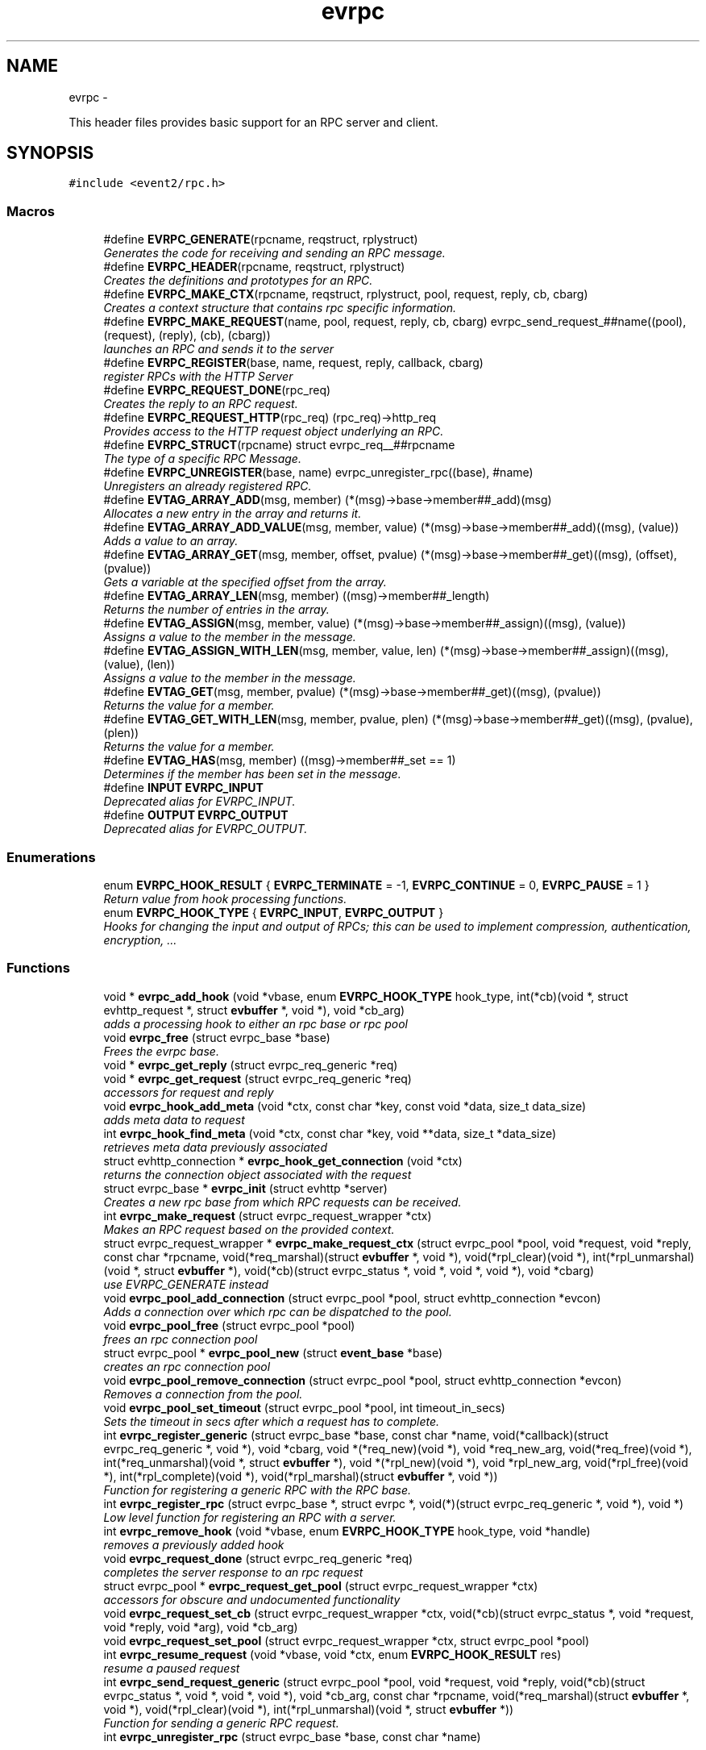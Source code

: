 .TH "evrpc" 3 "Wed Apr 10 2013" "libevent" \" -*- nroff -*-
.ad l
.nh
.SH NAME
evrpc \- 
.PP
This header files provides basic support for an RPC server and client\&.  

.SH SYNOPSIS
.br
.PP
\fC#include <event2/rpc\&.h>\fP
.br
.SS "Macros"

.in +1c
.ti -1c
.RI "#define \fBEVRPC_GENERATE\fP(rpcname, reqstruct, rplystruct)"
.br
.RI "\fIGenerates the code for receiving and sending an RPC message\&. \fP"
.ti -1c
.RI "#define \fBEVRPC_HEADER\fP(rpcname, reqstruct, rplystruct)"
.br
.RI "\fICreates the definitions and prototypes for an RPC\&. \fP"
.ti -1c
.RI "#define \fBEVRPC_MAKE_CTX\fP(rpcname, reqstruct, rplystruct, pool, request, reply, cb, cbarg)"
.br
.RI "\fICreates a context structure that contains rpc specific information\&. \fP"
.ti -1c
.RI "#define \fBEVRPC_MAKE_REQUEST\fP(name, pool, request, reply, cb, cbarg)   evrpc_send_request_##name((pool), (request), (reply), (cb), (cbarg))"
.br
.RI "\fIlaunches an RPC and sends it to the server \fP"
.ti -1c
.RI "#define \fBEVRPC_REGISTER\fP(base, name, request, reply, callback, cbarg)"
.br
.RI "\fIregister RPCs with the HTTP Server \fP"
.ti -1c
.RI "#define \fBEVRPC_REQUEST_DONE\fP(rpc_req)"
.br
.RI "\fICreates the reply to an RPC request\&. \fP"
.ti -1c
.RI "#define \fBEVRPC_REQUEST_HTTP\fP(rpc_req)   (rpc_req)->http_req"
.br
.RI "\fIProvides access to the HTTP request object underlying an RPC\&. \fP"
.ti -1c
.RI "#define \fBEVRPC_STRUCT\fP(rpcname)   struct evrpc_req__##rpcname"
.br
.RI "\fIThe type of a specific RPC Message\&. \fP"
.ti -1c
.RI "#define \fBEVRPC_UNREGISTER\fP(base, name)   evrpc_unregister_rpc((base), #name)"
.br
.RI "\fIUnregisters an already registered RPC\&. \fP"
.ti -1c
.RI "#define \fBEVTAG_ARRAY_ADD\fP(msg, member)   (*(msg)->base->member##_add)(msg)"
.br
.RI "\fIAllocates a new entry in the array and returns it\&. \fP"
.ti -1c
.RI "#define \fBEVTAG_ARRAY_ADD_VALUE\fP(msg, member, value)   (*(msg)->base->member##_add)((msg), (value))"
.br
.RI "\fIAdds a value to an array\&. \fP"
.ti -1c
.RI "#define \fBEVTAG_ARRAY_GET\fP(msg, member, offset, pvalue)   (*(msg)->base->member##_get)((msg), (offset), (pvalue))"
.br
.RI "\fIGets a variable at the specified offset from the array\&. \fP"
.ti -1c
.RI "#define \fBEVTAG_ARRAY_LEN\fP(msg, member)   ((msg)->member##_length)"
.br
.RI "\fIReturns the number of entries in the array\&. \fP"
.ti -1c
.RI "#define \fBEVTAG_ASSIGN\fP(msg, member, value)   (*(msg)->base->member##_assign)((msg), (value))"
.br
.RI "\fIAssigns a value to the member in the message\&. \fP"
.ti -1c
.RI "#define \fBEVTAG_ASSIGN_WITH_LEN\fP(msg, member, value, len)   (*(msg)->base->member##_assign)((msg), (value), (len))"
.br
.RI "\fIAssigns a value to the member in the message\&. \fP"
.ti -1c
.RI "#define \fBEVTAG_GET\fP(msg, member, pvalue)   (*(msg)->base->member##_get)((msg), (pvalue))"
.br
.RI "\fIReturns the value for a member\&. \fP"
.ti -1c
.RI "#define \fBEVTAG_GET_WITH_LEN\fP(msg, member, pvalue, plen)   (*(msg)->base->member##_get)((msg), (pvalue), (plen))"
.br
.RI "\fIReturns the value for a member\&. \fP"
.ti -1c
.RI "#define \fBEVTAG_HAS\fP(msg, member)   ((msg)->member##_set == 1)"
.br
.RI "\fIDetermines if the member has been set in the message\&. \fP"
.ti -1c
.RI "#define \fBINPUT\fP   \fBEVRPC_INPUT\fP"
.br
.RI "\fIDeprecated alias for EVRPC_INPUT\&. \fP"
.ti -1c
.RI "#define \fBOUTPUT\fP   \fBEVRPC_OUTPUT\fP"
.br
.RI "\fIDeprecated alias for EVRPC_OUTPUT\&. \fP"
.in -1c
.SS "Enumerations"

.in +1c
.ti -1c
.RI "enum \fBEVRPC_HOOK_RESULT\fP { \fBEVRPC_TERMINATE\fP = -1, \fBEVRPC_CONTINUE\fP = 0, \fBEVRPC_PAUSE\fP = 1 }"
.br
.RI "\fIReturn value from hook processing functions\&. \fP"
.ti -1c
.RI "enum \fBEVRPC_HOOK_TYPE\fP { \fBEVRPC_INPUT\fP, \fBEVRPC_OUTPUT\fP }"
.br
.RI "\fIHooks for changing the input and output of RPCs; this can be used to implement compression, authentication, encryption, \&.\&.\&. \fP"
.in -1c
.SS "Functions"

.in +1c
.ti -1c
.RI "void * \fBevrpc_add_hook\fP (void *vbase, enum \fBEVRPC_HOOK_TYPE\fP hook_type, int(*cb)(void *, struct evhttp_request *, struct \fBevbuffer\fP *, void *), void *cb_arg)"
.br
.RI "\fIadds a processing hook to either an rpc base or rpc pool \fP"
.ti -1c
.RI "void \fBevrpc_free\fP (struct evrpc_base *base)"
.br
.RI "\fIFrees the evrpc base\&. \fP"
.ti -1c
.RI "void * \fBevrpc_get_reply\fP (struct evrpc_req_generic *req)"
.br
.ti -1c
.RI "void * \fBevrpc_get_request\fP (struct evrpc_req_generic *req)"
.br
.RI "\fIaccessors for request and reply \fP"
.ti -1c
.RI "void \fBevrpc_hook_add_meta\fP (void *ctx, const char *key, const void *data, size_t data_size)"
.br
.RI "\fIadds meta data to request \fP"
.ti -1c
.RI "int \fBevrpc_hook_find_meta\fP (void *ctx, const char *key, void **data, size_t *data_size)"
.br
.RI "\fIretrieves meta data previously associated \fP"
.ti -1c
.RI "struct evhttp_connection * \fBevrpc_hook_get_connection\fP (void *ctx)"
.br
.RI "\fIreturns the connection object associated with the request \fP"
.ti -1c
.RI "struct evrpc_base * \fBevrpc_init\fP (struct evhttp *server)"
.br
.RI "\fICreates a new rpc base from which RPC requests can be received\&. \fP"
.ti -1c
.RI "int \fBevrpc_make_request\fP (struct evrpc_request_wrapper *ctx)"
.br
.RI "\fIMakes an RPC request based on the provided context\&. \fP"
.ti -1c
.RI "struct evrpc_request_wrapper * \fBevrpc_make_request_ctx\fP (struct evrpc_pool *pool, void *request, void *reply, const char *rpcname, void(*req_marshal)(struct \fBevbuffer\fP *, void *), void(*rpl_clear)(void *), int(*rpl_unmarshal)(void *, struct \fBevbuffer\fP *), void(*cb)(struct evrpc_status *, void *, void *, void *), void *cbarg)"
.br
.RI "\fIuse EVRPC_GENERATE instead \fP"
.ti -1c
.RI "void \fBevrpc_pool_add_connection\fP (struct evrpc_pool *pool, struct evhttp_connection *evcon)"
.br
.RI "\fIAdds a connection over which rpc can be dispatched to the pool\&. \fP"
.ti -1c
.RI "void \fBevrpc_pool_free\fP (struct evrpc_pool *pool)"
.br
.RI "\fIfrees an rpc connection pool \fP"
.ti -1c
.RI "struct evrpc_pool * \fBevrpc_pool_new\fP (struct \fBevent_base\fP *base)"
.br
.RI "\fIcreates an rpc connection pool \fP"
.ti -1c
.RI "void \fBevrpc_pool_remove_connection\fP (struct evrpc_pool *pool, struct evhttp_connection *evcon)"
.br
.RI "\fIRemoves a connection from the pool\&. \fP"
.ti -1c
.RI "void \fBevrpc_pool_set_timeout\fP (struct evrpc_pool *pool, int timeout_in_secs)"
.br
.RI "\fISets the timeout in secs after which a request has to complete\&. \fP"
.ti -1c
.RI "int \fBevrpc_register_generic\fP (struct evrpc_base *base, const char *name, void(*callback)(struct evrpc_req_generic *, void *), void *cbarg, void *(*req_new)(void *), void *req_new_arg, void(*req_free)(void *), int(*req_unmarshal)(void *, struct \fBevbuffer\fP *), void *(*rpl_new)(void *), void *rpl_new_arg, void(*rpl_free)(void *), int(*rpl_complete)(void *), void(*rpl_marshal)(struct \fBevbuffer\fP *, void *))"
.br
.RI "\fIFunction for registering a generic RPC with the RPC base\&. \fP"
.ti -1c
.RI "int \fBevrpc_register_rpc\fP (struct evrpc_base *, struct evrpc *, void(*)(struct evrpc_req_generic *, void *), void *)"
.br
.RI "\fILow level function for registering an RPC with a server\&. \fP"
.ti -1c
.RI "int \fBevrpc_remove_hook\fP (void *vbase, enum \fBEVRPC_HOOK_TYPE\fP hook_type, void *handle)"
.br
.RI "\fIremoves a previously added hook \fP"
.ti -1c
.RI "void \fBevrpc_request_done\fP (struct evrpc_req_generic *req)"
.br
.RI "\fIcompletes the server response to an rpc request \fP"
.ti -1c
.RI "struct evrpc_pool * \fBevrpc_request_get_pool\fP (struct evrpc_request_wrapper *ctx)"
.br
.RI "\fIaccessors for obscure and undocumented functionality \fP"
.ti -1c
.RI "void \fBevrpc_request_set_cb\fP (struct evrpc_request_wrapper *ctx, void(*cb)(struct evrpc_status *, void *request, void *reply, void *arg), void *cb_arg)"
.br
.ti -1c
.RI "void \fBevrpc_request_set_pool\fP (struct evrpc_request_wrapper *ctx, struct evrpc_pool *pool)"
.br
.ti -1c
.RI "int \fBevrpc_resume_request\fP (void *vbase, void *ctx, enum \fBEVRPC_HOOK_RESULT\fP res)"
.br
.RI "\fIresume a paused request \fP"
.ti -1c
.RI "int \fBevrpc_send_request_generic\fP (struct evrpc_pool *pool, void *request, void *reply, void(*cb)(struct evrpc_status *, void *, void *, void *), void *cb_arg, const char *rpcname, void(*req_marshal)(struct \fBevbuffer\fP *, void *), void(*rpl_clear)(void *), int(*rpl_unmarshal)(void *, struct \fBevbuffer\fP *))"
.br
.RI "\fIFunction for sending a generic RPC request\&. \fP"
.ti -1c
.RI "int \fBevrpc_unregister_rpc\fP (struct evrpc_base *base, const char *name)"
.br
.in -1c
.SH "Detailed Description"
.PP 
This header files provides basic support for an RPC server and client\&. 

To support RPCs in a server, every supported RPC command needs to be defined and registered\&.
.PP
\fBEVRPC_HEADER(SendCommand, Request, Reply)\fP;
.PP
SendCommand is the name of the RPC command\&. Request is the name of a structure generated by event_rpcgen\&.py\&. It contains all parameters relating to the SendCommand RPC\&. The server needs to fill in the Reply structure\&. Reply is the name of a structure generated by event_rpcgen\&.py\&. It contains the answer to the RPC\&.
.PP
To register an RPC with an HTTP server, you need to first create an RPC base with:
.PP
struct evrpc_base *base = evrpc_init(http);
.PP
A specific RPC can then be registered with
.PP
\fBEVRPC_REGISTER(base, SendCommand, Request, Reply,  FunctionCB, arg)\fP;
.PP
when the server receives an appropriately formatted RPC, the user callback is invoked\&. The callback needs to fill in the reply structure\&.
.PP
void FunctionCB(\fBEVRPC_STRUCT(SendCommand)\fP* rpc, void *arg);
.PP
To send the reply, call \fBEVRPC_REQUEST_DONE(rpc)\fP;
.PP
See the regression test for an example\&. 
.SH "Macro Definition Documentation"
.PP 
.SS "#define EVRPC_GENERATE(rpcname, reqstruct, rplystruct)"
\fBValue:\fP
.PP
.nf
int evrpc_send_request_##rpcname(struct evrpc_pool *pool, \
        struct reqstruct *request, struct rplystruct *reply,    \
        void (*cb)(struct evrpc_status *,               \
        struct reqstruct *, struct rplystruct *, void *cbarg),  \
        void *cbarg) {                      \
    return evrpc_send_request_generic(pool, request, reply, \
        (void (*)(struct evrpc_status *, void *, void *, void *))cb, \
        cbarg,                          \
        #rpcname,                           \
        (void (*)(struct evbuffer *, void *))reqstruct##_marshal,   \
        (void (*)(void *))rplystruct##_clear,           \
        (int (*)(void *, struct evbuffer *))rplystruct##_unmarshal); \
}
.fi
.PP
Generates the code for receiving and sending an RPC message\&. EVRPC_GENERATE is used to create the code corresponding to sending and receiving a particular RPC message
.PP
\fBParameters:\fP
.RS 4
\fIrpcname\fP the name of the RPC 
.br
\fIreqstruct\fP the name of the RPC request structure 
.br
\fIreplystruct\fP the name of the RPC reply structure 
.RE
.PP
\fBSee Also:\fP
.RS 4
\fBEVRPC_HEADER()\fP 
.RE
.PP

.SS "#define EVRPC_HEADER(rpcname, reqstruct, rplystruct)"
\fBValue:\fP
.PP
.nf
EVRPC_STRUCT(rpcname) { \
    struct evrpc_hook_meta *hook_meta; \
    struct reqstruct* request; \
    struct rplystruct* reply; \
    struct evrpc* rpc; \
    struct evhttp_request* http_req; \
    struct evbuffer* rpc_data; \
};                                   \
int evrpc_send_request_##rpcname(struct evrpc_pool *, \
    struct reqstruct *, struct rplystruct *, \
    void (*)(struct evrpc_status *, \
    struct reqstruct *, struct rplystruct *, void *cbarg),  \
    void *);
.fi
.PP
Creates the definitions and prototypes for an RPC\&. You need to use EVRPC_HEADER to create structures and function prototypes needed by the server and client implementation\&. The structures have to be defined in an \&.rpc file and converted to source code via event_rpcgen\&.py
.PP
\fBParameters:\fP
.RS 4
\fIrpcname\fP the name of the RPC 
.br
\fIreqstruct\fP the name of the RPC request structure 
.br
\fIreplystruct\fP the name of the RPC reply structure 
.RE
.PP
\fBSee Also:\fP
.RS 4
\fBEVRPC_GENERATE()\fP 
.RE
.PP

.SS "#define EVRPC_MAKE_CTX(rpcname, reqstruct, rplystruct, pool, request, reply, cb, cbarg)"
\fBValue:\fP
.PP
.nf
evrpc_make_request_ctx(pool, request, reply,         \
        #rpcname,                           \
        (void (*)(struct evbuffer *, void *))reqstruct##_marshal,   \
        (void (*)(void *))rplystruct##_clear,           \
        (int (*)(void *, struct evbuffer *))rplystruct##_unmarshal, \
        (void (*)(struct evrpc_status *, void *, void *, void *))cb, \
        cbarg)
.fi
.PP
Creates a context structure that contains rpc specific information\&. EVRPC_MAKE_CTX is used to populate a RPC specific context that contains information about marshaling the RPC data types\&.
.PP
\fBParameters:\fP
.RS 4
\fIrpcname\fP the name of the RPC 
.br
\fIreqstruct\fP the name of the RPC request structure 
.br
\fIreplystruct\fP the name of the RPC reply structure 
.br
\fIpool\fP the evrpc_pool over which to make the request 
.br
\fIrequest\fP a pointer to the RPC request structure object 
.br
\fIreply\fP a pointer to the RPC reply structure object 
.br
\fIcb\fP the callback function to call when the RPC has completed 
.br
\fIcbarg\fP the argument to supply to the callback 
.RE
.PP

.SS "#define EVRPC_MAKE_REQUEST(name, pool, request, reply, cb, cbarg)   evrpc_send_request_##name((pool), (request), (reply), (cb), (cbarg))"

.PP
launches an RPC and sends it to the server \fBEVRPC_MAKE_REQUEST()\fP is used by the client to send an RPC to the server\&.
.PP
\fBParameters:\fP
.RS 4
\fIname\fP the name of the RPC 
.br
\fIpool\fP the evrpc_pool that contains the connection objects over which the request should be sent\&. 
.br
\fIrequest\fP a pointer to the RPC request structure - it contains the data to be sent to the server\&. 
.br
\fIreply\fP a pointer to the RPC reply structure\&. It is going to be filled if the request was answered successfully 
.br
\fIcb\fP the callback to invoke when the RPC request has been answered 
.br
\fIcbarg\fP an additional argument to be passed to the client 
.RE
.PP
\fBReturns:\fP
.RS 4
0 on success, -1 on failure 
.RE
.PP

.SS "#define EVRPC_REGISTER(base, name, request, reply, callback, cbarg)"
\fBValue:\fP
.PP
.nf
evrpc_register_generic(base, #name,             \
        (void (*)(struct evrpc_req_generic *, void *))callback, cbarg, \
        (void *(*)(void *))request##_new, NULL,         \
        (void (*)(void *))request##_free,               \
        (int (*)(void *, struct evbuffer *))request##_unmarshal,    \
        (void *(*)(void *))reply##_new, NULL,           \
        (void (*)(void *))reply##_free, \
        (int (*)(void *))reply##_complete, \
        (void (*)(struct evbuffer *, void *))reply##_marshal)
.fi
.PP
register RPCs with the HTTP Server registers a new RPC with the HTTP server, each RPC needs to have a unique name under which it can be identified\&.
.PP
\fBParameters:\fP
.RS 4
\fIbase\fP the evrpc_base structure in which the RPC should be registered\&. 
.br
\fIname\fP the name of the RPC 
.br
\fIrequest\fP the name of the RPC request structure 
.br
\fIreply\fP the name of the RPC reply structure 
.br
\fIcallback\fP the callback that should be invoked when the RPC is received\&. The callback has the following prototype void (\fIcallback)(\fBEVRPC_STRUCT(Message)\fP\fP rpc, void *arg) 
.br
\fIcbarg\fP an additional parameter that can be passed to the callback\&. The parameter can be used to carry around state\&. 
.RE
.PP

.SS "#define EVRPC_REQUEST_DONE(rpc_req)"
\fBValue:\fP
.PP
.nf
do { \
  struct evrpc_req_generic *_req = (struct evrpc_req_generic *)(rpc_req); \
  evrpc_request_done(_req);                 \
} while (/*CONSTCOND*/0)
.fi
.PP
Creates the reply to an RPC request\&. EVRPC_REQUEST_DONE is used to answer a request; the reply is expected to have been filled in\&. The request and reply pointers become invalid after this call has finished\&.
.PP
\fBParameters:\fP
.RS 4
\fIrpc_req\fP the rpc request structure provided to the server callback 
.RE
.PP

.SS "#define EVRPC_REQUEST_HTTP(rpc_req)   (rpc_req)->http_req"

.PP
Provides access to the HTTP request object underlying an RPC\&. Access to the underlying http object; can be used to look at headers or for getting the remote ip address
.PP
\fBParameters:\fP
.RS 4
\fIrpc_req\fP the rpc request structure provided to the server callback 
.RE
.PP
\fBReturns:\fP
.RS 4
an struct evhttp_request object that can be inspected for HTTP headers or sender information\&. 
.RE
.PP

.SS "#define EVRPC_STRUCT(rpcname)   struct evrpc_req__##rpcname"

.PP
The type of a specific RPC Message\&. \fBParameters:\fP
.RS 4
\fIrpcname\fP the name of the RPC message 
.RE
.PP

.SS "#define EVRPC_UNREGISTER(base, name)   evrpc_unregister_rpc((base), #name)"

.PP
Unregisters an already registered RPC\&. \fBParameters:\fP
.RS 4
\fIbase\fP the evrpc_base object from which to unregister an RPC 
.br
\fIname\fP the name of the rpc to unregister 
.RE
.PP
\fBReturns:\fP
.RS 4
-1 on error or 0 when successful\&. 
.RE
.PP
\fBSee Also:\fP
.RS 4
\fBEVRPC_REGISTER()\fP 
.RE
.PP

.SS "#define EVTAG_ASSIGN(msg, member, value)   (*(msg)->base->member##_assign)((msg), (value))"

.PP
Assigns a value to the member in the message\&. \fBParameters:\fP
.RS 4
\fImsg\fP the message to which to assign a value 
.br
\fImember\fP the name of the member variable 
.br
\fIvalue\fP the value to assign 
.RE
.PP

.SS "#define EVTAG_ASSIGN_WITH_LEN(msg, member, value, len)   (*(msg)->base->member##_assign)((msg), (value), (len))"

.PP
Assigns a value to the member in the message\&. \fBParameters:\fP
.RS 4
\fImsg\fP the message to which to assign a value 
.br
\fImember\fP the name of the member variable 
.br
\fIvalue\fP the value to assign 
.br
\fIlen\fP the length of the value 
.RE
.PP

.SS "#define EVTAG_GET(msg, member, pvalue)   (*(msg)->base->member##_get)((msg), (pvalue))"

.PP
Returns the value for a member\&. \fBParameters:\fP
.RS 4
\fImsg\fP the message from which to get the value 
.br
\fImember\fP the name of the member variable 
.br
\fIpvalue\fP a pointer to the variable to hold the value 
.RE
.PP
\fBReturns:\fP
.RS 4
0 on success, -1 otherwise\&. 
.RE
.PP

.SS "#define EVTAG_GET_WITH_LEN(msg, member, pvalue, plen)   (*(msg)->base->member##_get)((msg), (pvalue), (plen))"

.PP
Returns the value for a member\&. \fBParameters:\fP
.RS 4
\fImsg\fP the message from which to get the value 
.br
\fImember\fP the name of the member variable 
.br
\fIpvalue\fP a pointer to the variable to hold the value 
.br
\fIplen\fP a pointer to the length of the value 
.RE
.PP
\fBReturns:\fP
.RS 4
0 on success, -1 otherwise\&. 
.RE
.PP

.SS "#define EVTAG_HAS(msg, member)   ((msg)->member##_set == 1)"

.PP
Determines if the member has been set in the message\&. \fBParameters:\fP
.RS 4
\fImsg\fP the message to inspect 
.br
\fImember\fP the member variable to test for presences 
.RE
.PP
\fBReturns:\fP
.RS 4
1 if it's present or 0 otherwise\&. 
.RE
.PP

.SS "#define INPUT   \fBEVRPC_INPUT\fP"

.PP
Deprecated alias for EVRPC_INPUT\&. Not available on windows, where it conflicts with platform headers\&. 
.SS "#define OUTPUT   \fBEVRPC_OUTPUT\fP"

.PP
Deprecated alias for EVRPC_OUTPUT\&. Not available on windows, where it conflicts with platform headers\&. 
.SH "Enumeration Type Documentation"
.PP 
.SS "enum \fBEVRPC_HOOK_RESULT\fP"

.PP
Return value from hook processing functions\&. 
.PP
\fBEnumerator\fP
.in +1c
.TP
\fB\fIEVRPC_TERMINATE \fP\fP
indicates the rpc should be terminated 
.TP
\fB\fIEVRPC_CONTINUE \fP\fP
continue processing the rpc 
.TP
\fB\fIEVRPC_PAUSE \fP\fP
pause processing request until resumed 
.SS "enum \fBEVRPC_HOOK_TYPE\fP"

.PP
Hooks for changing the input and output of RPCs; this can be used to implement compression, authentication, encryption, \&.\&.\&. 
.PP
\fBEnumerator\fP
.in +1c
.TP
\fB\fIEVRPC_INPUT \fP\fP
apply the function to an input hook 
.TP
\fB\fIEVRPC_OUTPUT \fP\fP
apply the function to an output hook 
.SH "Function Documentation"
.PP 
.SS "void* evrpc_add_hook (void *vbase, enum \fBEVRPC_HOOK_TYPE\fPhook_type, int(*)(void *, struct evhttp_request *, struct \fBevbuffer\fP *, void *)cb, void *cb_arg)"

.PP
adds a processing hook to either an rpc base or rpc pool If a hook returns TERMINATE, the processing is aborted\&. On CONTINUE, the request is immediately processed after the hook returns\&. If the hook returns PAUSE, request processing stops until \fBevrpc_resume_request()\fP has been called\&.
.PP
The add functions return handles that can be used for removing hooks\&.
.PP
\fBParameters:\fP
.RS 4
\fIvbase\fP a pointer to either struct evrpc_base or struct evrpc_pool 
.br
\fIhook_type\fP either INPUT or OUTPUT 
.br
\fIcb\fP the callback to call when the hook is activated 
.br
\fIcb_arg\fP an additional argument for the callback 
.RE
.PP
\fBReturns:\fP
.RS 4
a handle to the hook so it can be removed later 
.RE
.PP
\fBSee Also:\fP
.RS 4
\fBevrpc_remove_hook()\fP 
.RE
.PP

.SS "void evrpc_free (struct evrpc_base *base)"

.PP
Frees the evrpc base\&. For now, you are responsible for making sure that no rpcs are ongoing\&.
.PP
\fBParameters:\fP
.RS 4
\fIbase\fP the evrpc_base object to be freed 
.RE
.PP
\fBSee Also:\fP
.RS 4
\fBevrpc_init\fP 
.RE
.PP

.SS "void evrpc_hook_add_meta (void *ctx, const char *key, const void *data, size_tdata_size)"

.PP
adds meta data to request \fBevrpc_hook_add_meta()\fP allows hooks to add meta data to a request\&. for a client request, the meta data can be inserted by an outgoing request hook and retrieved by the incoming request hook\&.
.PP
\fBParameters:\fP
.RS 4
\fIctx\fP the context provided to the hook call 
.br
\fIkey\fP a NUL-terminated c-string 
.br
\fIdata\fP the data to be associated with the key 
.br
\fIdata_size\fP the size of the data 
.RE
.PP

.SS "int evrpc_hook_find_meta (void *ctx, const char *key, void **data, size_t *data_size)"

.PP
retrieves meta data previously associated \fBevrpc_hook_find_meta()\fP can be used to retrieve meta data associated to a request by a previous hook\&. 
.PP
\fBParameters:\fP
.RS 4
\fIctx\fP the context provided to the hook call 
.br
\fIkey\fP a NUL-terminated c-string 
.br
\fIdata\fP pointer to a data pointer that will contain the retrieved data 
.br
\fIdata_size\fP pointer to the size of the data 
.RE
.PP
\fBReturns:\fP
.RS 4
0 on success or -1 on failure 
.RE
.PP

.SS "struct evhttp_connection* evrpc_hook_get_connection (void *ctx)\fC [read]\fP"

.PP
returns the connection object associated with the request \fBParameters:\fP
.RS 4
\fIctx\fP the context provided to the hook call 
.RE
.PP
\fBReturns:\fP
.RS 4
a pointer to the evhttp_connection object 
.RE
.PP

.SS "struct evrpc_base* evrpc_init (struct evhttp *server)\fC [read]\fP"

.PP
Creates a new rpc base from which RPC requests can be received\&. \fBParameters:\fP
.RS 4
\fIserver\fP a pointer to an existing HTTP server 
.RE
.PP
\fBReturns:\fP
.RS 4
a newly allocated evrpc_base struct 
.RE
.PP
\fBSee Also:\fP
.RS 4
\fBevrpc_free()\fP 
.RE
.PP

.SS "int evrpc_make_request (struct evrpc_request_wrapper *ctx)"

.PP
Makes an RPC request based on the provided context\&. This is a low-level function and should not be used directly unless a custom context object is provided\&. Use \fBEVRPC_MAKE_REQUEST()\fP instead\&.
.PP
\fBParameters:\fP
.RS 4
\fIctx\fP a context from \fBEVRPC_MAKE_CTX()\fP 
.RE
.PP
\fBReturns:\fP
.RS 4
0 on success, -1 otherwise\&. 
.RE
.PP
\fBSee Also:\fP
.RS 4
\fBEVRPC_MAKE_REQUEST()\fP, \fBEVRPC_MAKE_CTX()\fP 
.RE
.PP

.SS "void evrpc_pool_add_connection (struct evrpc_pool *pool, struct evhttp_connection *evcon)"

.PP
Adds a connection over which rpc can be dispatched to the pool\&. The connection object must have been newly created\&.
.PP
\fBParameters:\fP
.RS 4
\fIpool\fP the pool to which to add the connection 
.br
\fIevcon\fP the connection to add to the pool\&. 
.RE
.PP

.SS "void evrpc_pool_free (struct evrpc_pool *pool)"

.PP
frees an rpc connection pool \fBParameters:\fP
.RS 4
\fIpool\fP a pointer to an evrpc_pool allocated via \fBevrpc_pool_new()\fP 
.RE
.PP
\fBSee Also:\fP
.RS 4
\fBevrpc_pool_new()\fP 
.RE
.PP

.SS "struct evrpc_pool* evrpc_pool_new (struct \fBevent_base\fP *base)\fC [read]\fP"

.PP
creates an rpc connection pool a pool has a number of connections associated with it\&. rpc requests are always made via a pool\&.
.PP
\fBParameters:\fP
.RS 4
\fIbase\fP a pointer to an struct event_based object; can be left NULL in singled-threaded applications 
.RE
.PP
\fBReturns:\fP
.RS 4
a newly allocated struct evrpc_pool object 
.RE
.PP
\fBSee Also:\fP
.RS 4
\fBevrpc_pool_free()\fP 
.RE
.PP

.SS "void evrpc_pool_remove_connection (struct evrpc_pool *pool, struct evhttp_connection *evcon)"

.PP
Removes a connection from the pool\&. The connection object must have been newly created\&.
.PP
\fBParameters:\fP
.RS 4
\fIpool\fP the pool from which to remove the connection 
.br
\fIevcon\fP the connection to remove from the pool\&. 
.RE
.PP

.SS "void evrpc_pool_set_timeout (struct evrpc_pool *pool, inttimeout_in_secs)"

.PP
Sets the timeout in secs after which a request has to complete\&. The RPC is completely aborted if it does not complete by then\&. Setting the timeout to 0 means that it never timeouts and can be used to implement callback type RPCs\&.
.PP
Any connection already in the pool will be updated with the new timeout\&. Connections added to the pool after set_timeout has be called receive the pool timeout only if no timeout has been set for the connection itself\&.
.PP
\fBParameters:\fP
.RS 4
\fIpool\fP a pointer to a struct evrpc_pool object 
.br
\fItimeout_in_secs\fP the number of seconds after which a request should timeout and a failure be returned to the callback\&. 
.RE
.PP

.SS "int evrpc_register_generic (struct evrpc_base *base, const char *name, void(*)(struct evrpc_req_generic *, void *)callback, void *cbarg, void *(*)(void *)req_new, void *req_new_arg, void(*)(void *)req_free, int(*)(void *, struct \fBevbuffer\fP *)req_unmarshal, void *(*)(void *)rpl_new, void *rpl_new_arg, void(*)(void *)rpl_free, int(*)(void *)rpl_complete, void(*)(struct \fBevbuffer\fP *, void *)rpl_marshal)"

.PP
Function for registering a generic RPC with the RPC base\&. Do not call this function directly, use \fBEVRPC_REGISTER()\fP instead\&.
.PP
\fBSee Also:\fP
.RS 4
\fBEVRPC_REGISTER()\fP 
.RE
.PP

.SS "int evrpc_register_rpc (struct evrpc_base *, struct evrpc *, void(*)(struct evrpc_req_generic *, void *), void *)"

.PP
Low level function for registering an RPC with a server\&. Use \fBEVRPC_REGISTER()\fP instead\&.
.PP
\fBSee Also:\fP
.RS 4
\fBEVRPC_REGISTER()\fP 
.RE
.PP

.SS "int evrpc_remove_hook (void *vbase, enum \fBEVRPC_HOOK_TYPE\fPhook_type, void *handle)"

.PP
removes a previously added hook \fBParameters:\fP
.RS 4
\fIvbase\fP a pointer to either struct evrpc_base or struct evrpc_pool 
.br
\fIhook_type\fP either INPUT or OUTPUT 
.br
\fIhandle\fP a handle returned by \fBevrpc_add_hook()\fP 
.RE
.PP
\fBReturns:\fP
.RS 4
1 on success or 0 on failure 
.RE
.PP
\fBSee Also:\fP
.RS 4
\fBevrpc_add_hook()\fP 
.RE
.PP

.SS "int evrpc_resume_request (void *vbase, void *ctx, enum \fBEVRPC_HOOK_RESULT\fPres)"

.PP
resume a paused request \fBParameters:\fP
.RS 4
\fIvbase\fP a pointer to either struct evrpc_base or struct evrpc_pool 
.br
\fIctx\fP the context pointer provided to the original hook call 
.RE
.PP

.SS "int evrpc_send_request_generic (struct evrpc_pool *pool, void *request, void *reply, void(*)(struct evrpc_status *, void *, void *, void *)cb, void *cb_arg, const char *rpcname, void(*)(struct \fBevbuffer\fP *, void *)req_marshal, void(*)(void *)rpl_clear, int(*)(void *, struct \fBevbuffer\fP *)rpl_unmarshal)"

.PP
Function for sending a generic RPC request\&. Do not call this function directly, use \fBEVRPC_MAKE_REQUEST()\fP instead\&.
.PP
\fBSee Also:\fP
.RS 4
\fBEVRPC_MAKE_REQUEST()\fP 
.RE
.PP

.SH "Author"
.PP 
Generated automatically by Doxygen for libevent from the source code\&.
